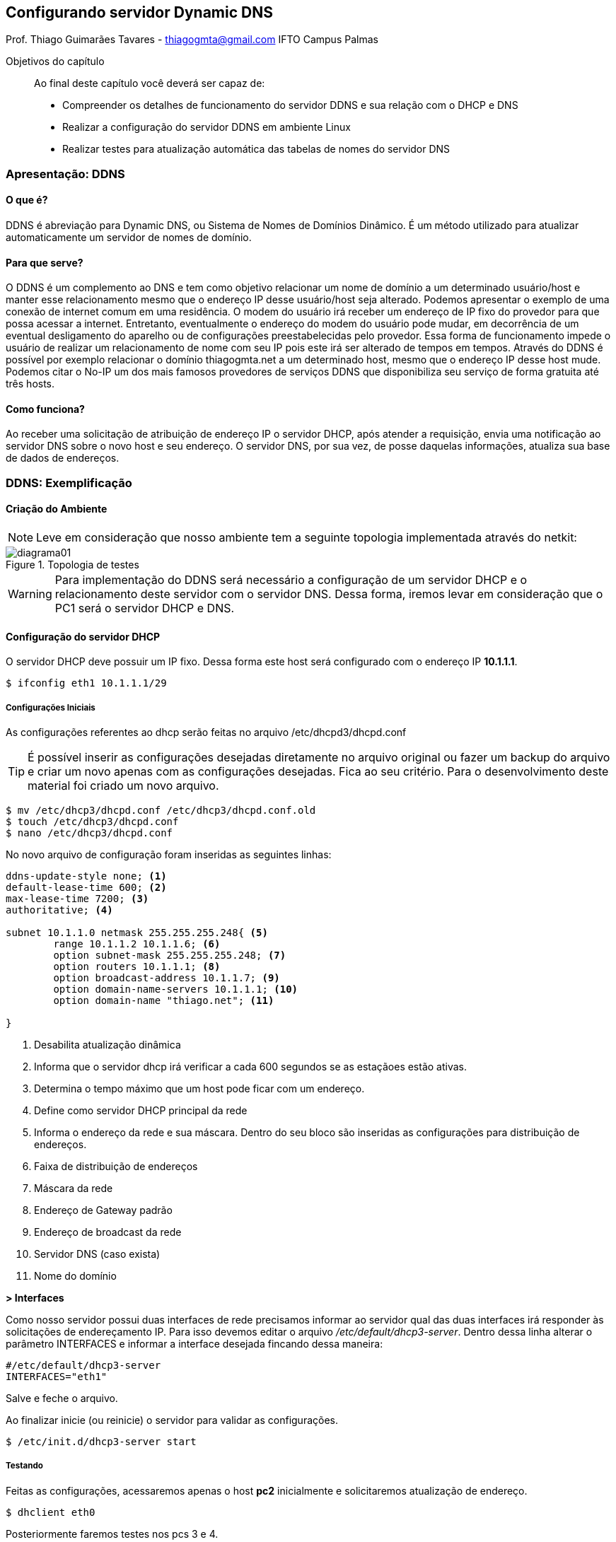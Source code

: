 == Configurando servidor Dynamic DNS
Prof. Thiago Guimarães Tavares - thiagogmta@gmail.com
IFTO Campus Palmas

:cap: cap4-ddns

.Objetivos do capítulo
____________________
Ao final deste capítulo você deverá ser capaz de:

* Compreender os detalhes de funcionamento do servidor DDNS e sua relação com o DHCP e DNS
* Realizar a configuração do servidor DDNS em ambiente Linux
* Realizar testes para atualização automática das tabelas de nomes do servidor DNS
____________________

=== Apresentação: DDNS

==== O que é?
DDNS é abreviação para Dynamic DNS, ou Sistema de Nomes de Domínios Dinâmico. É um método utilizado para atualizar automaticamente um servidor de nomes de domínio.

==== Para que serve?
O DDNS é um complemento ao DNS e tem como objetivo relacionar um nome de domínio a um determinado usuário/host e manter esse relacionamento mesmo que o endereço IP desse usuário/host seja alterado. Podemos apresentar o exemplo de uma conexão de internet comum em uma residência. O modem do usuário irá receber um endereço de IP fixo do provedor para que possa acessar a internet. Entretanto, eventualmente o endereço do modem do usuário pode mudar, em decorrência de um eventual desligamento do aparelho ou de configurações preestabelecidas pelo provedor. Essa forma de funcionamento impede o usuário de realizar um relacionamento de nome com seu IP pois este irá ser alterado de tempos em tempos. Através do DDNS é possível por exemplo relacionar o domínio thiagogmta.net a um determinado host, mesmo que o endereço IP desse host mude. Podemos citar o No-IP um dos mais famosos provedores de serviços DDNS que disponibiliza seu serviço de forma gratuita até três hosts.
 
==== Como funciona?
Ao receber uma solicitação de atribuição de endereço IP o servidor DHCP, após atender a requisição, envia uma notificação ao servidor DNS sobre o novo host e seu endereço. O servidor DNS, por sua vez, de posse daquelas informações, atualiza sua base de dados de endereços.

=== DDNS: Exemplificação

==== Criação do Ambiente

NOTE: Leve em consideração que nosso ambiente tem a seguinte topologia implementada através do netkit:

.Topologia de testes
image::imagens/cap4-ddns/diagrama01.png[diagrama01]

WARNING: Para implementação do DDNS será necessário a configuração de um servidor DHCP e o relacionamento deste servidor com o servidor DNS. Dessa forma, iremos levar em consideração que o PC1 será o servidor DHCP e DNS.

==== Configuração do servidor DHCP

O servidor DHCP deve possuir um IP fixo. Dessa forma este host será configurado com o endereço IP *10.1.1.1*.

[source, bash]
----
$ ifconfig eth1 10.1.1.1/29
----

===== Configurações Iniciais

As configurações referentes ao dhcp serão feitas no arquivo /etc/dhcpd3/dhcpd.conf 

TIP: É possível inserir as configurações desejadas diretamente no arquivo original ou fazer um backup do arquivo e criar um novo apenas com as configurações desejadas. Fica ao seu critério. Para o desenvolvimento deste material foi criado um novo arquivo.

[source,bash]
----
$ mv /etc/dhcp3/dhcpd.conf /etc/dhcp3/dhcpd.conf.old
$ touch /etc/dhcp3/dhcpd.conf
$ nano /etc/dhcp3/dhcpd.conf
----
No novo arquivo de configuração foram inseridas as seguintes linhas:

[source,bash]
----
ddns-update-style none; <1>
default-lease-time 600; <2>
max-lease-time 7200; <3>
authoritative; <4> 

subnet 10.1.1.0 netmask 255.255.255.248{ <5>
	range 10.1.1.2 10.1.1.6; <6>
	option subnet-mask 255.255.255.248; <7>
	option routers 10.1.1.1; <8>	
	option broadcast-address 10.1.1.7; <9>
	option domain-name-servers 10.1.1.1; <10>
	option domain-name "thiago.net"; <11>
	
}
----

<1> Desabilita atualização dinâmica
<2> Informa que o servidor dhcp irá verificar a cada 600 segundos se as estaçãoes estão ativas.
<3> Determina o tempo máximo que um host pode ficar com um endereço.
<4> Define como servidor DHCP principal da rede
<5> Informa o endereço da rede e sua máscara. Dentro do seu bloco são inseridas as configurações para distribuição de endereços.
<6> Faixa de distribuição de endereços
<7> Máscara da rede
<8> Endereço de Gateway padrão
<9> Endereço de broadcast da rede
<10> Servidor DNS (caso exista)
<11> Nome do domínio

*> Interfaces* 

Como nosso servidor possui duas interfaces de rede precisamos informar ao servidor qual das duas interfaces irá responder às solicitações de endereçamento IP. Para isso devemos editar o arquivo _/etc/default/dhcp3-server_. Dentro dessa linha alterar o parâmetro INTERFACES e informar a interface desejada fincando dessa maneira:

[source, bash]
----
#/etc/default/dhcp3-server
INTERFACES="eth1"
----

Salve e feche o arquivo.

Ao finalizar inicie (ou reinicie) o servidor para validar as configurações.

[source,bash]
----
$ /etc/init.d/dhcp3-server start
----

////
===== Definindo um IP fixo para o servidor DNS no DHCP
Como necessitamos que o servidor DNS tenha um IP fixo para que os clientes possam lhe enviar solicitações, faremos essa configuração inserindo o seguinte bloco de informações ao final do arquivo dhcpd.conf

[source,bash]
----
host pc2 { <1>
	hardware ethernet fe80::2c18:ccff:fed4:8ce7; <2>
	fixed-address 10.1.1.2; <3>
}
----
<1> Bloco de configuração para endereçamento fixo para o host pc2
<2> Endereço físico do host
<3> Endereço Ip que será atrelado ao host do endereço físico informado

IMPORTANT: Não se esqueça de configurar a interface que irá receber as requisições do servidor DHCP em /etc/default

////

===== Testando

Feitas as configurações, acessaremos apenas o host *pc2* inicialmente  e solicitaremos atualização de endereço.

[source,bash]
----
$ dhclient eth0
----

Posteriormente faremos testes nos pcs 3 e 4.

Caso seja necessário a remoção de endereço em algum dos hosts para realizar novos testes utilize o comando:

[source,bash]
----
$ ip address flush dev eth0
----

Configurações iniciais do servidor DHCP finalizadas.

==== Configuração do servidor DNS

Feita a configuração do servidor DHCP partiremos para a configuração do servidor DNS.

IMPORTANT: Utilizaremos como base o domínio thiago.net. Não se esqueça de configurar essa informação no arquivo /etc/hosts.

===== Criação das Zonas

O primeiro passo para configuração do DNS é acessar o arquivo named.conf.local e criar as zonas de configuração.

[source,bash]
----
$ nano /etc/bind/named.conf.local
----

[source,bash]
----
//Zona de pesquisa direta
zone "thiago.net"{ <1>
	type master; <2>
	file "/etc/bind/db.thiago.net"; <3>
};

//Zona de pesquisa reversa
zone "1.1.10.in-addr.arpa"{ <4>
	type master;
	file "/etc/bind/db.10"; <5>
};
----
<1> Nome da zona onde thiago.net é o domínio
<2> Tipo de zona
<3> Caminho do arquivo da zona direta (deverá ser criado)
<4> Zona reversa que é representada pelo Ip do servidor ao contrário sem o ultimo octeto seguido da terminação .in-addr.arpa (padrão)
<5> Caminho do arquivo de zona reversa

===== Configurando os Encaminhadores

A medida que nosso servidor DNS receber requisições de resolução de nomes quais ele não saiba a resposta deverá encaminha-las a um próximo servidor DNS. Descomentar o bloco representado lobo a baixo e inserir um endereço Ip de outro servidor DNS.

[source,bash]
----
$ nano /etc/bind/named.conf.options
----

[source,bash]
----
fowarders{
	8.8.8.8
}
----

===== Criação de arquivos para as Zonas: Direta e reversa

Para facilitar o trabalho faremos uma cópia de dois arquivos já existentes que servirão de base:

[source,bash]
----
$ cp /etc/bind/db.local /etc/bind/db.thiago.net
$ cp /etc/bind/db.127 /etc/bind/db.10
----
*Zona Direta*

[source,bash]
----
$ nano /etc/bind/db.thiago.net
----

[source,bash]
----
; BIND - Zona Direta (nome.com.br)
;---
$TTL    604800
@       IN      SOA     pc1.thiago.net. root.thiago.net. (
                		2014051801       ; Serial
                            604800       ; Refresh
                             86400       ; Retry
                           2419200       ; Expire
                            604800 )     ; Negative Cache TTL
;
@       IN     NS       pc1.thiago.net.
pc1     IN     A        10.1.1.1

@       IN      NS      localhost.
@       IN      A       127.0.0.1
@       IN      AAAA    ::1
----

*Zona Reversa*

[source,bash]
----
$ nano /etc/bind/db.10
----

[source,bash]
----
; BIND - Zona Reversa (nome.com.br)
;---
$TTL    604800
@       IN      SOA     pc1.thiago.net. root.thiago.net. (
                        2014051801       ; Serial
                            604800       ; Refresh
                             86400       ; Retry
                           2419200       ; Expire
                            604800 )     ; Negative Cache TTL
;
@       IN      NS      pc1.thiago.net.
1       IN      PTR     pc1.thiago.net.

@       IN      NS      localhost.
1.0.0   IN      PTR     localhost.
----

*Validando configurações*

Após as configurações podemos checar as configurações de zonas e verificar eventuais erros através dos comandos:

Para checar as configurações do servidor execute o comando:
[source,bash]
----
$ named-checkconf
----

Para verificar as configurações das zonas utilize os comandos:

[source,bash]
----
$ named-checkzone thiago.net /etc/bind/db.thiago.net
$ named-checkzone thiago.net /etc/bind/db.10
----

Caso retorne OK a configuração está correta. Inicie o servidor.

[source,bash]
----
$ /etc/init.d/bind start
----

===== Testando o servidor DNS

Para verificar se as zonas foram preenchidas corretamente podemos verificar sua tabela através do comando:

[source,bash]
----
$ host -l thiago.net
----

Para testar se os hosts cadastrados estão respondendo por seus respectivos nomes podemos utilizar os comandos ping ou host a partir do pc2 para o pc1.

[source,bash]
----
$ host pc1.thiago.net
$ ping pc1.thiago.net
----

O comando host irá retornar o endereço Ip do pc1 e o comando ping irá enviar um pacote para o ip correspondente ao pc1.

=== Configurando o Dynamic Domain Name System

O ponto interessante do DDNS é que a medida que o servidor DHCP recebe requisições dos clientes ele envia essas informações ao servidor DNS que por sua vez atualiza suas tabelas de resolução de nomes.
As configurações apresentadas até este ponto são configurações básicas para o funcionamento de ambos os serviços DHCP e DNS. Faremos então algumas alterações para habilitar o DDNS.

==== Preparando o servidor DHCP para atualizações Dinâmicas

*Criando chave de autenticação*

dnssec-keygen -a HMAC-MD5 -b 128 -n HOST ddns

Ao executar o comando teremos um retorno semelhante a esse:

[source,bash]
----
K<nome da chave>.+157+60250
----

Também será criado um arquivo de mesmo nome. No caso desse exemplo foi criado o arquivo: _Kddns.+157+60250.key_

acesse o arquivo criado copie a chave gerada. No caso desse exemplo a chave gerada foi: _N5+rdUh6jLGHPinu4bmalg==_

acesse o arquivo dhcpd.conf e certifique-se das seguintes configurações:

*Realizando configurações*

[source,bash]
----
ddns-update-style interim;
option domain-name "thiago.net";
authoritative;
log-facility local7;
----

Crie uma sessão para a chave

[source,bash]
----
key ddns {
   algorithm hmac-md5;
   secret "<sua chave aqui>";
}; 
----

Defina suas zonas

[source,bash]
----
zone thiago.net. {
   primary 10.1.1.1;
   key ddns;
}

zone 1.1.10.in-addr.arpa. {
   primary 10.1.1.1;
   key ddns;
} 
----

Reinicie o servidor dhcp

==== Preparando o servidor DNS para atualizações Dinâmicas

Acesse o arquivo de configuração named.conf e insira a chave criada no passo anterior:

[source,bash]
----
key ddns {
   algorithm hmac-md5;
   secret "<sua chave aqui>";
};
----

Crie a sessão controls no mesmo arquivo named.conf

[source,bash]
----
controls {
   inet 127.0.0.1 port 953
   allow { 127.0.0.1; }
   keys { "ddns"; };
};
----

Acesse o arquivo named.conf.local e adicione as seguintes configurações em seus arquivos de zonas:

[source,bash]
----
zone "thiago.net" {
   type master;
   file "/etc/bind/db.thiago.net";

   notify no;
   allow-update { key ddns; };
};

zone "1.1.10.in-addr.arpa"{
   type master;
   file "/etc/bind/db.10";

   notify no;
   allow-update { key ddns; };
};
----

Altere o conteúdo do arquivo rndc.key (/etc/bind/rndc.key) e insira a sua chave dentro do arquivo.

Vamos checar as configurações do servidor:

[source,bash]
----
$ named-checkconf
----

Caso tudo esteja ok, reinicie o servidor.

*O pulo do Gato*

Para máquinas linux é preciso alterar o arquivo _/etc/dhcp3/dhclient.conf_ nos computadores clientes e alterar a seguinte linha:

[source,bash]
----
send host-name "hostname";
----

Onde "hostname" deve ser substituido pelo nome da máquina

*Testando*

Chegou a hora da verdade!

1. Execute, no servidor, o comando tail -f /var/log/syslog para monitorar as entradas do servidor. Através desse comando poderemos visualizar as solicitações de endereçamento IP dos nossos clientes.

2. Lembra que até o momento só setamos endereço IP no pc 02 através do dhcp? Bom agora vamos fazer o teste nos pcs 03 e 04 execute o comando dhclient eth0.
